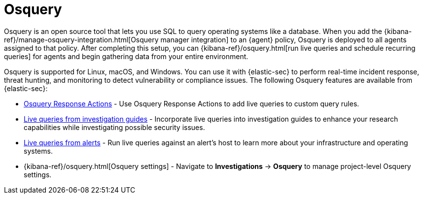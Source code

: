 [[security-query-operating-systems]]
= Osquery

// :description: Integrate Osquery with {elastic-sec} for comprehensive data collection and security monitoring.
// :keywords: serverless, security, overview


Osquery is an open source tool that lets you use SQL to query operating systems like a database. When you add the {kibana-ref}/manage-osquery-integration.html[Osquery manager integration] to an {agent} policy, Osquery is deployed to all agents assigned to that policy. After completing this setup, you can {kibana-ref}/osquery.html[run live queries and schedule recurring queries] for agents and begin gathering data from your entire environment.

Osquery is supported for Linux, macOS, and Windows. You can use it with {elastic-sec} to perform real-time incident response, threat hunting, and monitoring to detect vulnerability or compliance issues. The following Osquery features are available from {elastic-sec}:

* <<security-osquery-response-action,Osquery Response Actions>> - Use Osquery Response Actions to add live queries to custom query rules.
* <<security-invest-guide-run-osquery,Live queries from investigation guides>> - Incorporate live queries into investigation guides to enhance your research capabilities while investigating possible security issues.
* <<security-alerts-run-osquery,Live queries from alerts>> - Run live queries against an alert's host to learn more about your infrastructure and operating systems.
* {kibana-ref}/osquery.html[Osquery settings] - Navigate to **Investigations** → **Osquery** to manage project-level Osquery settings.
